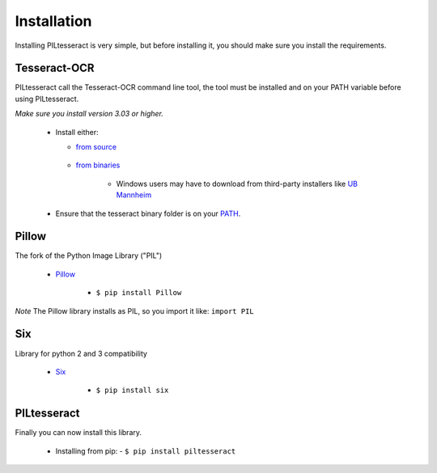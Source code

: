 Installation
====================
Installing PILtesseract is very simple, but before installing it, 
you should make sure you install the requirements.

Tesseract-OCR
------------
PILtesseract call the Tesseract-OCR command line tool, the tool
must be installed and on your PATH variable before using PILtesseract.

*Make sure you install version 3.03 or higher.*

 - Install either:  
 
   -  `from source`_  
     .. _`from source`: https://github.com/tesseract-ocr/tesseract 
	 
   -  `from binaries`_  
     .. _`from binaries`: https://github.com/tesseract-ocr/tesseract/wiki 
	 
      - Windows users may have to download from third-party installers like `UB Mannheim`_  
	  .. _`UB Mannheim`: https://github.com/UB-Mannheim/tesseract/wiki).
	  
 - Ensure that the tesseract binary folder is on your PATH_.
  .. _PATH: https://en.wikipedia.org/wiki/PATH_(variable)
 
 
Pillow
------------
The fork of the Python Image Library ("PIL")

 - Pillow_
  .. _Pillow: https://pillow.readthedocs.org/en/latest/ 
   
   - ``$ pip install Pillow``

*Note* The Pillow library installs as PIL, so you import it like:
``import PIL``
   
   
Six
------------
Library for python 2 and 3 compatibility

 - Six_
  .. _Six: https://pythonhosted.org/six/

   - ``$ pip install six``

   
PILtesseract
------------
Finally you can now install this library.

 - Installing from pip:
   - ``$ pip install piltesseract``
